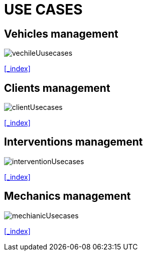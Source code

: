 = USE CASES

[#_vehicles]
== Vehicles management
image::png/vechileUusecases.png[]
<<_index>>

[#_clients]
== Clients management
image::png/clientUsecases.png[]
<<_index>>

[#_interventions]
== Interventions management
image::png/interventionUsecases.png[]
<<_index>>

[#_mechanics]
== Mechanics management
image::png/mechianicUsecases.png[]
<<_index>>



